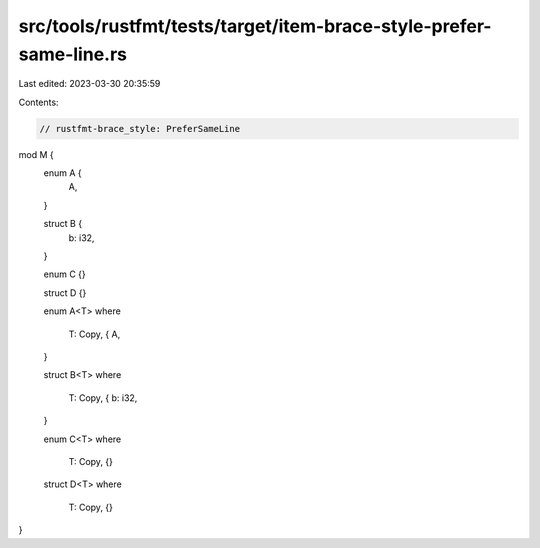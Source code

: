 src/tools/rustfmt/tests/target/item-brace-style-prefer-same-line.rs
===================================================================

Last edited: 2023-03-30 20:35:59

Contents:

.. code-block:: rs

    // rustfmt-brace_style: PreferSameLine

mod M {
    enum A {
        A,
    }

    struct B {
        b: i32,
    }

    enum C {}

    struct D {}

    enum A<T>
    where
        T: Copy, {
        A,
    }

    struct B<T>
    where
        T: Copy, {
        b: i32,
    }

    enum C<T>
    where
        T: Copy, {}

    struct D<T>
    where
        T: Copy, {}
}


